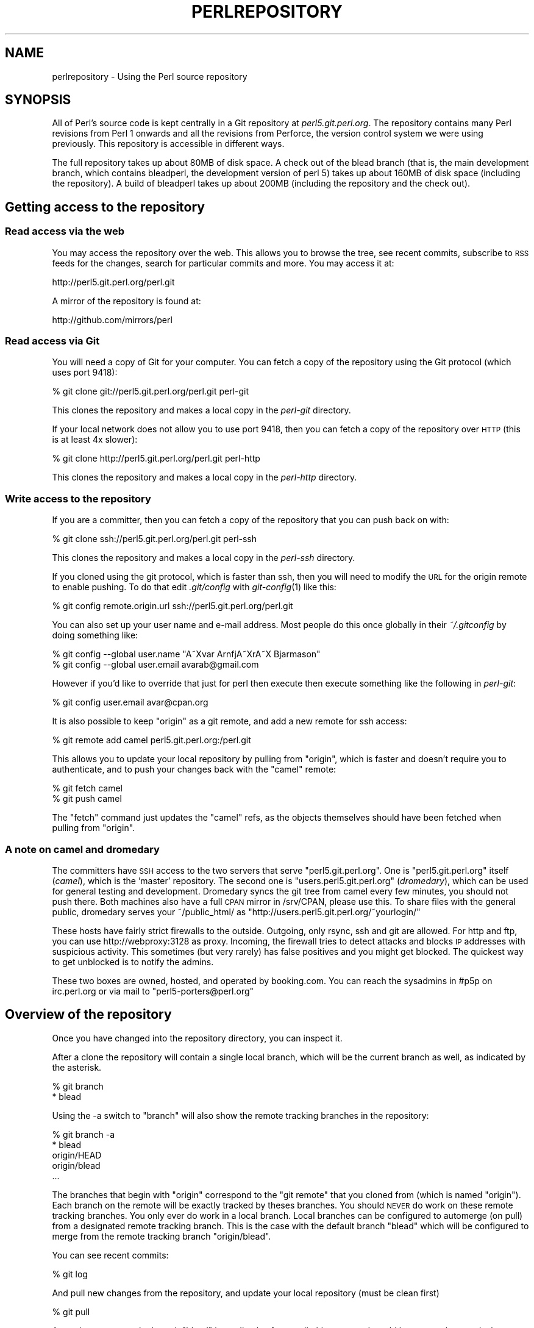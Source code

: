 .\" Automatically generated by Pod::Man 2.23 (Pod::Simple 3.14)
.\"
.\" Standard preamble:
.\" ========================================================================
.de Sp \" Vertical space (when we can't use .PP)
.if t .sp .5v
.if n .sp
..
.de Vb \" Begin verbatim text
.ft CW
.nf
.ne \\$1
..
.de Ve \" End verbatim text
.ft R
.fi
..
.\" Set up some character translations and predefined strings.  \*(-- will
.\" give an unbreakable dash, \*(PI will give pi, \*(L" will give a left
.\" double quote, and \*(R" will give a right double quote.  \*(C+ will
.\" give a nicer C++.  Capital omega is used to do unbreakable dashes and
.\" therefore won't be available.  \*(C` and \*(C' expand to `' in nroff,
.\" nothing in troff, for use with C<>.
.tr \(*W-
.ds C+ C\v'-.1v'\h'-1p'\s-2+\h'-1p'+\s0\v'.1v'\h'-1p'
.ie n \{\
.    ds -- \(*W-
.    ds PI pi
.    if (\n(.H=4u)&(1m=24u) .ds -- \(*W\h'-12u'\(*W\h'-12u'-\" diablo 10 pitch
.    if (\n(.H=4u)&(1m=20u) .ds -- \(*W\h'-12u'\(*W\h'-8u'-\"  diablo 12 pitch
.    ds L" ""
.    ds R" ""
.    ds C` ""
.    ds C' ""
'br\}
.el\{\
.    ds -- \|\(em\|
.    ds PI \(*p
.    ds L" ``
.    ds R" ''
'br\}
.\"
.\" Escape single quotes in literal strings from groff's Unicode transform.
.ie \n(.g .ds Aq \(aq
.el       .ds Aq '
.\"
.\" If the F register is turned on, we'll generate index entries on stderr for
.\" titles (.TH), headers (.SH), subsections (.SS), items (.Ip), and index
.\" entries marked with X<> in POD.  Of course, you'll have to process the
.\" output yourself in some meaningful fashion.
.ie \nF \{\
.    de IX
.    tm Index:\\$1\t\\n%\t"\\$2"
..
.    nr % 0
.    rr F
.\}
.el \{\
.    de IX
..
.\}
.\"
.\" Accent mark definitions (@(#)ms.acc 1.5 88/02/08 SMI; from UCB 4.2).
.\" Fear.  Run.  Save yourself.  No user-serviceable parts.
.    \" fudge factors for nroff and troff
.if n \{\
.    ds #H 0
.    ds #V .8m
.    ds #F .3m
.    ds #[ \f1
.    ds #] \fP
.\}
.if t \{\
.    ds #H ((1u-(\\\\n(.fu%2u))*.13m)
.    ds #V .6m
.    ds #F 0
.    ds #[ \&
.    ds #] \&
.\}
.    \" simple accents for nroff and troff
.if n \{\
.    ds ' \&
.    ds ` \&
.    ds ^ \&
.    ds , \&
.    ds ~ ~
.    ds /
.\}
.if t \{\
.    ds ' \\k:\h'-(\\n(.wu*8/10-\*(#H)'\'\h"|\\n:u"
.    ds ` \\k:\h'-(\\n(.wu*8/10-\*(#H)'\`\h'|\\n:u'
.    ds ^ \\k:\h'-(\\n(.wu*10/11-\*(#H)'^\h'|\\n:u'
.    ds , \\k:\h'-(\\n(.wu*8/10)',\h'|\\n:u'
.    ds ~ \\k:\h'-(\\n(.wu-\*(#H-.1m)'~\h'|\\n:u'
.    ds / \\k:\h'-(\\n(.wu*8/10-\*(#H)'\z\(sl\h'|\\n:u'
.\}
.    \" troff and (daisy-wheel) nroff accents
.ds : \\k:\h'-(\\n(.wu*8/10-\*(#H+.1m+\*(#F)'\v'-\*(#V'\z.\h'.2m+\*(#F'.\h'|\\n:u'\v'\*(#V'
.ds 8 \h'\*(#H'\(*b\h'-\*(#H'
.ds o \\k:\h'-(\\n(.wu+\w'\(de'u-\*(#H)/2u'\v'-.3n'\*(#[\z\(de\v'.3n'\h'|\\n:u'\*(#]
.ds d- \h'\*(#H'\(pd\h'-\w'~'u'\v'-.25m'\f2\(hy\fP\v'.25m'\h'-\*(#H'
.ds D- D\\k:\h'-\w'D'u'\v'-.11m'\z\(hy\v'.11m'\h'|\\n:u'
.ds th \*(#[\v'.3m'\s+1I\s-1\v'-.3m'\h'-(\w'I'u*2/3)'\s-1o\s+1\*(#]
.ds Th \*(#[\s+2I\s-2\h'-\w'I'u*3/5'\v'-.3m'o\v'.3m'\*(#]
.ds ae a\h'-(\w'a'u*4/10)'e
.ds Ae A\h'-(\w'A'u*4/10)'E
.    \" corrections for vroff
.if v .ds ~ \\k:\h'-(\\n(.wu*9/10-\*(#H)'\s-2\u~\d\s+2\h'|\\n:u'
.if v .ds ^ \\k:\h'-(\\n(.wu*10/11-\*(#H)'\v'-.4m'^\v'.4m'\h'|\\n:u'
.    \" for low resolution devices (crt and lpr)
.if \n(.H>23 .if \n(.V>19 \
\{\
.    ds : e
.    ds 8 ss
.    ds o a
.    ds d- d\h'-1'\(ga
.    ds D- D\h'-1'\(hy
.    ds th \o'bp'
.    ds Th \o'LP'
.    ds ae ae
.    ds Ae AE
.\}
.rm #[ #] #H #V #F C
.\" ========================================================================
.\"
.IX Title "PERLREPOSITORY 1"
.TH PERLREPOSITORY 1 "2011-01-09" "perl v5.12.3" "Perl Programmers Reference Guide"
.\" For nroff, turn off justification.  Always turn off hyphenation; it makes
.\" way too many mistakes in technical documents.
.if n .ad l
.nh
.SH "NAME"
perlrepository \- Using the Perl source repository
.SH "SYNOPSIS"
.IX Header "SYNOPSIS"
All of Perl's source code is kept centrally in a Git repository at
\&\fIperl5.git.perl.org\fR. The repository contains many Perl revisions from
Perl 1 onwards and all the revisions from Perforce, the version control
system we were using previously. This repository is accessible in
different ways.
.PP
The full repository takes up about 80MB of disk space. A check out of
the blead branch (that is, the main development branch, which contains
bleadperl, the development version of perl 5) takes up about 160MB of
disk space (including the repository). A build of bleadperl takes up
about 200MB (including the repository and the check out).
.SH "Getting access to the repository"
.IX Header "Getting access to the repository"
.SS "Read access via the web"
.IX Subsection "Read access via the web"
You may access the repository over the web. This allows you to browse
the tree, see recent commits, subscribe to \s-1RSS\s0 feeds for the changes,
search for particular commits and more. You may access it at:
.PP
.Vb 1
\&  http://perl5.git.perl.org/perl.git
.Ve
.PP
A mirror of the repository is found at:
.PP
.Vb 1
\&  http://github.com/mirrors/perl
.Ve
.SS "Read access via Git"
.IX Subsection "Read access via Git"
You will need a copy of Git for your computer. You can fetch a copy of
the repository using the Git protocol (which uses port 9418):
.PP
.Vb 1
\&  % git clone git://perl5.git.perl.org/perl.git perl\-git
.Ve
.PP
This clones the repository and makes a local copy in the \fIperl-git\fR
directory.
.PP
If your local network does not allow you to use port 9418, then you can
fetch a copy of the repository over \s-1HTTP\s0 (this is at least 4x slower):
.PP
.Vb 1
\&  % git clone http://perl5.git.perl.org/perl.git perl\-http
.Ve
.PP
This clones the repository and makes a local copy in the \fIperl-http\fR
directory.
.SS "Write access to the repository"
.IX Subsection "Write access to the repository"
If you are a committer, then you can fetch a copy of the repository
that you can push back on with:
.PP
.Vb 1
\&  % git clone ssh://perl5.git.perl.org/perl.git perl\-ssh
.Ve
.PP
This clones the repository and makes a local copy in the \fIperl-ssh\fR
directory.
.PP
If you cloned using the git protocol, which is faster than ssh, then
you will need to modify the \s-1URL\s0 for the origin remote to enable
pushing. To do that edit \fI.git/config\fR with \fIgit\-config\fR\|(1) like
this:
.PP
.Vb 1
\&  % git config remote.origin.url ssh://perl5.git.perl.org/perl.git
.Ve
.PP
You can also set up your user name and e\-mail address. Most people do
this once globally in their \fI~/.gitconfig\fR by doing something like:
.PP
.Vb 2
\&  % git config \-\-global user.name "A\*~Xvar ArnfjA\*~XrA\*~X Bjarmason"
\&  % git config \-\-global user.email avarab@gmail.com
.Ve
.PP
However if you'd like to override that just for perl then execute then
execute something like the following in \fIperl-git\fR:
.PP
.Vb 1
\&  % git config user.email avar@cpan.org
.Ve
.PP
It is also possible to keep \f(CW\*(C`origin\*(C'\fR as a git remote, and add a new
remote for ssh access:
.PP
.Vb 1
\&  % git remote add camel perl5.git.perl.org:/perl.git
.Ve
.PP
This allows you to update your local repository by pulling from
\&\f(CW\*(C`origin\*(C'\fR, which is faster and doesn't require you to authenticate, and
to push your changes back with the \f(CW\*(C`camel\*(C'\fR remote:
.PP
.Vb 2
\&  % git fetch camel
\&  % git push camel
.Ve
.PP
The \f(CW\*(C`fetch\*(C'\fR command just updates the \f(CW\*(C`camel\*(C'\fR refs, as the objects
themselves should have been fetched when pulling from \f(CW\*(C`origin\*(C'\fR.
.SS "A note on camel and dromedary"
.IX Subsection "A note on camel and dromedary"
The committers have \s-1SSH\s0 access to the two servers that serve
\&\f(CW\*(C`perl5.git.perl.org\*(C'\fR. One is \f(CW\*(C`perl5.git.perl.org\*(C'\fR itself (\fIcamel\fR),
which is the 'master' repository. The second one is
\&\f(CW\*(C`users.perl5.git.perl.org\*(C'\fR (\fIdromedary\fR), which can be used for
general testing and development. Dromedary syncs the git tree from
camel every few minutes, you should not push there. Both machines also
have a full \s-1CPAN\s0 mirror in /srv/CPAN, please use this. To share files
with the general public, dromedary serves your ~/public_html/ as
\&\f(CW\*(C`http://users.perl5.git.perl.org/~yourlogin/\*(C'\fR
.PP
These hosts have fairly strict firewalls to the outside. Outgoing, only
rsync, ssh and git are allowed. For http and ftp, you can use
http://webproxy:3128 as proxy. Incoming, the firewall tries to detect
attacks and blocks \s-1IP\s0 addresses with suspicious activity. This
sometimes (but very rarely) has false positives and you might get
blocked. The quickest way to get unblocked is to notify the admins.
.PP
These two boxes are owned, hosted, and operated by booking.com. You can
reach the sysadmins in #p5p on irc.perl.org or via mail to
\&\f(CW\*(C`perl5\-porters@perl.org\*(C'\fR
.SH "Overview of the repository"
.IX Header "Overview of the repository"
Once you have changed into the repository directory, you can inspect
it.
.PP
After a clone the repository will contain a single local branch, which
will be the current branch as well, as indicated by the asterisk.
.PP
.Vb 2
\&  % git branch
\&  * blead
.Ve
.PP
Using the \-a switch to \f(CW\*(C`branch\*(C'\fR will also show the remote tracking
branches in the repository:
.PP
.Vb 5
\&  % git branch \-a
\&  * blead
\&    origin/HEAD
\&    origin/blead
\&  ...
.Ve
.PP
The branches that begin with \*(L"origin\*(R" correspond to the \*(L"git remote\*(R"
that you cloned from (which is named \*(L"origin\*(R"). Each branch on the
remote will be exactly tracked by theses branches. You should \s-1NEVER\s0 do
work on these remote tracking branches. You only ever do work in a
local branch. Local branches can be configured to automerge (on pull)
from a designated remote tracking branch. This is the case with the
default branch \f(CW\*(C`blead\*(C'\fR which will be configured to merge from the
remote tracking branch \f(CW\*(C`origin/blead\*(C'\fR.
.PP
You can see recent commits:
.PP
.Vb 1
\&  % git log
.Ve
.PP
And pull new changes from the repository, and update your local
repository (must be clean first)
.PP
.Vb 1
\&  % git pull
.Ve
.PP
Assuming we are on the branch \f(CW\*(C`blead\*(C'\fR immediately after a pull, this
command would be more or less equivalent to:
.PP
.Vb 2
\&  % git fetch
\&  % git merge origin/blead
.Ve
.PP
In fact if you want to update your local repository without touching
your working directory you do:
.PP
.Vb 1
\&  % git fetch
.Ve
.PP
And if you want to update your remote-tracking branches for all defined
remotes simultaneously you can do
.PP
.Vb 1
\&  % git remote update
.Ve
.PP
Neither of these last two commands will update your working directory,
however both will update the remote-tracking branches in your
repository.
.PP
To make a local branch of a remote branch:
.PP
.Vb 1
\&  % git checkout \-b maint\-5.10 origin/maint\-5.10
.Ve
.PP
To switch back to blead:
.PP
.Vb 1
\&  % git checkout blead
.Ve
.SS "Finding out your status"
.IX Subsection "Finding out your status"
The most common git command you will use will probably be
.PP
.Vb 1
\&  % git status
.Ve
.PP
This command will produce as output a description of the current state
of the repository, including modified files and unignored untracked
files, and in addition it will show things like what files have been
staged for the next commit, and usually some useful information about
how to change things. For instance the following:
.PP
.Vb 10
\&  $ git status
\&  # On branch blead
\&  # Your branch is ahead of \*(Aqorigin/blead\*(Aq by 1 commit.
\&  #
\&  # Changes to be committed:
\&  #   (use "git reset HEAD <file>..." to unstage)
\&  #
\&  #       modified:   pod/perlrepository.pod
\&  #
\&  # Changed but not updated:
\&  #   (use "git add <file>..." to update what will be committed)
\&  #
\&  #       modified:   pod/perlrepository.pod
\&  #
\&  # Untracked files:
\&  #   (use "git add <file>..." to include in what will be committed)
\&  #
\&  #       deliberate.untracked
.Ve
.PP
This shows that there were changes to this document staged for commit,
and that there were further changes in the working directory not yet
staged. It also shows that there was an untracked file in the working
directory, and as you can see shows how to change all of this. It also
shows that there is one commit on the working branch \f(CW\*(C`blead\*(C'\fR which has
not been pushed to the \f(CW\*(C`origin\*(C'\fR remote yet. \fB\s-1NOTE\s0\fR: that this output
is also what you see as a template if you do not provide a message to
\&\f(CW\*(C`git commit\*(C'\fR.
.PP
Assuming that you'd like to commit all the changes you've just made as a
a single atomic unit, run this command:
.PP
.Vb 1
\&   % git commit \-a
.Ve
.PP
(That \f(CW\*(C`\-a\*(C'\fR tells git to add every file you've changed to this commit.
New files aren't automatically added to your commit when you use \f(CW\*(C`commit
\&\-a\*(C'\fR If you want to add files or to commit some, but not all of your
changes, have a look at the documentation for \f(CW\*(C`git add\*(C'\fR.)
.PP
Git will start up your favorite text editor, so that you can craft a
commit message for your change. See \*(L"Commit message\*(R" below for more
information about what makes a good commit message.
.PP
Once you've finished writing your commit message and exited your editor,
git will write your change to disk and tell you something like this:
.PP
.Vb 2
\&  Created commit daf8e63: explain git status and stuff about remotes
\&   1 files changed, 83 insertions(+), 3 deletions(\-)
.Ve
.PP
If you re-run \f(CW\*(C`git status\*(C'\fR, you should see something like this:
.PP
.Vb 9
\&  % git status
\&  # On branch blead
\&  # Your branch is ahead of \*(Aqorigin/blead\*(Aq by 2 commits.
\&  #
\&  # Untracked files:
\&  #   (use "git add <file>..." to include in what will be committed)
\&  #
\&  #       deliberate.untracked
\&  nothing added to commit but untracked files present (use "git add" to track)
.Ve
.PP
When in doubt, before you do anything else, check your status and read
it carefully, many questions are answered directly by the git status
output.
.SH "Submitting a patch"
.IX Header "Submitting a patch"
If you have a patch in mind for Perl, you should first get a copy of
the repository:
.PP
.Vb 1
\&  % git clone git://perl5.git.perl.org/perl.git perl\-git
.Ve
.PP
Then change into the directory:
.PP
.Vb 1
\&  % cd perl\-git
.Ve
.PP
Alternatively, if you already have a Perl repository, you should ensure
that you're on the \fIblead\fR branch, and your repository is up to date:
.PP
.Vb 2
\&  % git checkout blead
\&  % git pull
.Ve
.PP
It's preferable to patch against the latest blead version, since this
is where new development occurs for all changes other than critical bug
fixes.  Critical bug fix patches should be made against the relevant
maint branches, or should be submitted with a note indicating all the
branches where the fix should be applied.
.PP
Now that we have everything up to date, we need to create a temporary
new branch for these changes and switch into it:
.PP
.Vb 1
\&  % git checkout \-b orange
.Ve
.PP
which is the short form of
.PP
.Vb 2
\&  % git branch orange
\&  % git checkout orange
.Ve
.PP
Creating a topic branch makes it easier for the maintainers to rebase
or merge back into the master blead for a more linear history. If you
don't work on a topic branch the maintainer has to manually cherry
pick your changes onto blead before they can be applied.
.PP
That'll get you scolded on perl5\-porters, so don't do that. Be
Awesome.
.PP
Then make your changes. For example, if Leon Brocard changes his name
to Orange Brocard, we should change his name in the \s-1AUTHORS\s0 file:
.PP
.Vb 1
\&  % perl \-pi \-e \*(Aqs{Leon Brocard}{Orange Brocard}\*(Aq AUTHORS
.Ve
.PP
You can see what files are changed:
.PP
.Vb 7
\&  % git status
\&  # On branch orange
\&  # Changes to be committed:
\&  #   (use "git reset HEAD <file>..." to unstage)
\&  #
\&  #    modified:   AUTHORS
\&  #
.Ve
.PP
And you can see the changes:
.PP
.Vb 10
\&  % git diff
\&  diff \-\-git a/AUTHORS b/AUTHORS
\&  index 293dd70..722c93e 100644
\&  \-\-\- a/AUTHORS
\&  +++ b/AUTHORS
\&  @@ \-541,7 +541,7 @@    Lars Hecking                   <lhecking@nmrc.ucc.ie>
\&   Laszlo Molnar                  <laszlo.molnar@eth.ericsson.se>
\&   Leif Huhn                      <leif@hale.dkstat.com>
\&   Len Johnson                    <lenjay@ibm.net>
\&  \-Leon Brocard                   <acme@astray.com>
\&  +Orange Brocard                 <acme@astray.com>
\&   Les Peters                     <lpeters@aol.net>
\&   Lesley Binks                   <lesley.binks@gmail.com>
\&   Lincoln D. Stein               <lstein@cshl.org>
.Ve
.PP
Now commit your change locally:
.PP
.Vb 3
\&  % git commit \-a \-m \*(AqRename Leon Brocard to Orange Brocard\*(Aq
\&  Created commit 6196c1d: Rename Leon Brocard to Orange Brocard
\&   1 files changed, 1 insertions(+), 1 deletions(\-)
.Ve
.PP
You can examine your last commit with:
.PP
.Vb 1
\&  % git show HEAD
.Ve
.PP
and if you are not happy with either the description or the patch
itself you can fix it up by editing the files once more and then issue:
.PP
.Vb 1
\&  % git commit \-a \-\-amend
.Ve
.PP
Now you should create a patch file for all your local changes:
.PP
.Vb 2
\&  % git format\-patch \-M origin..
\&  0001\-Rename\-Leon\-Brocard\-to\-Orange\-Brocard.patch
.Ve
.PP
You should now send an email to to
perlbug@perl.org <mailto:perlbug@perl.org> with a description of your
changes, and include this patch file as an attachment. In addition to
being tracked by \s-1RT\s0, mail to perlbug will automatically be forwarded
to perl5\-porters. You should only send patches to
perl5\-porters@perl.org <mailto:perl5-porters@perl.org> directly if the
patch is not ready to be applied, but intended for discussion.
.PP
See the next section for how to configure and use git to send these
emails for you.
.PP
If you want to delete your temporary branch, you may do so with:
.PP
.Vb 6
\&  % git checkout blead
\&  % git branch \-d orange
\&  error: The branch \*(Aqorange\*(Aq is not an ancestor of your current HEAD.
\&  If you are sure you want to delete it, run \*(Aqgit branch \-D orange\*(Aq.
\&  % git branch \-D orange
\&  Deleted branch orange.
.Ve
.SS "Using git to send patch emails"
.IX Subsection "Using git to send patch emails"
In your ~/git/perl repository, set the destination email to perl's bug
tracker:
.PP
.Vb 1
\&  $ git config sendemail.to perlbug@perl.org
.Ve
.PP
Or maybe perl5\-porters (discussed above):
.PP
.Vb 1
\&  $ git config sendemail.to perl5\-porters@perl.org
.Ve
.PP
Then you can use git directly to send your patch emails:
.PP
.Vb 1
\&  $ git send\-email 0001\-Rename\-Leon\-Brocard\-to\-Orange\-Brocard.patch
.Ve
.PP
You may need to set some configuration variables for your particular
email service provider. For example, to set your global git config to
send email via a gmail account:
.PP
.Vb 3
\&  $ git config \-\-global sendemail.smtpserver smtp.gmail.com
\&  $ git config \-\-global sendemail.smtpssl 1
\&  $ git config \-\-global sendemail.smtpuser YOURUSERNAME@gmail.com
.Ve
.PP
With this configuration, you will be prompted for your gmail password
when you run 'git send\-email'.  You can also configure
\&\f(CW\*(C`sendemail.smtppass\*(C'\fR with your password if you don't care about having
your password in the .gitconfig file.
.SS "A note on derived files"
.IX Subsection "A note on derived files"
Be aware that many files in the distribution are derivative\*(--avoid
patching them, because git won't see the changes to them, and the build
process will overwrite them. Patch the originals instead.  Most
utilities (like perldoc) are in this category, i.e. patch
\&\fIutils/perldoc.PL\fR rather than \fIutils/perldoc\fR. Similarly, don't create
patches for files under \f(CW$src_root\fR/ext from their copies found in
\&\f(CW$install_root\fR/lib.  If you are unsure about the proper location of a
file that may have gotten copied while building the source
distribution, consult the \f(CW\*(C`MANIFEST\*(C'\fR.
.PP
As a special case, several files are regenerated by 'make regen' if
your patch alters \f(CW\*(C`embed.fnc\*(C'\fR.  These are needed for compilation, but
are included in the distribution so that you can build perl without
needing another perl to generate the files.  You must test with these
regenerated files, but it is preferred that you instead note that
\&'make regen is needed' in both the email and the commit message, and
submit your patch without them.  If you're submitting a series of
patches, it might be best to submit the regenerated changes
immediately after the source-changes that caused them, so as to have
as little effect as possible on the bisectability of your patchset.
.SS "Getting your patch accepted"
.IX Subsection "Getting your patch accepted"
If you are submitting a code patch there are several things that
you need to do.
.IP "Commit message" 4
.IX Item "Commit message"
As you craft each patch you intend to submit to the Perl core, it's
important to write a good commit message.
.Sp
The first line of the commit message should be a short description and
should skip the full stop. It should be no longer than the subject
line of an E\-Mail, 50 characters being a good rule of thumb.
.Sp
A lot of Git tools (Gitweb, GitHub, git log \-\-pretty=oneline, ..) will
only display the first line (cut off at 50 characters) when presenting
commit summaries.
.Sp
The commit message should include description of the problem that the
patch corrects or new functionality that the patch adds.
.Sp
As a general rule of thumb, your commit message should let a programmer
with a reasonable familiarity with the Perl core quickly understand what
you were trying to do, how you were trying to do it and why the change
matters to Perl.
.RS 4
.IP "What" 4
.IX Item "What"
Your commit message should describe what part of the Perl core you're
changing and what you expect your patch to do.
.IP "Why" 4
.IX Item "Why"
Perhaps most importantly, your commit message should describe why the
change you are making is important. When someone looks at your change
in six months or six years, your intent should be clear.  If you're
deprecating a feature with the intent of later simplifying another bit
of code, say so. If you're fixing a performance problem or adding a new
feature to support some other bit of the core, mention that.
.IP "How" 4
.IX Item "How"
While it's not necessary for documentation changes, new tests or
trivial patches, it's often worth explaining how your change works.
Even if it's clear to you today, it may not be clear to a porter next
month or next year.
.RE
.RS 4
.Sp
A commit message isn't intended to take the place of comments in your
code.  Commit messages should describe the change you made, while code
comments should describe the current state of the code.  If you've just
implemented a new feature, complete with doc, tests and well-commented
code, a brief commit message will often suffice.  If, however, you've
just changed a single character deep in the parser or lexer, you might
need to write a small novel to ensure that future readers understand
what you did and why you did it.
.RE
.IP "Comments, Comments, Comments" 4
.IX Item "Comments, Comments, Comments"
Be sure to adequately comment your code.  While commenting every line
is unnecessary, anything that takes advantage of side effects of
operators, that creates changes that will be felt outside of the
function being patched, or that others may find confusing should be
documented.  If you are going to err, it is better to err on the side
of adding too many comments than too few.
.IP "Style" 4
.IX Item "Style"
In general, please follow the particular style of the code you are
patching.
.Sp
In particular, follow these general guidelines for patching Perl
sources:
.Sp
.Vb 10
\&    8\-wide tabs (no exceptions!)
\&    4\-wide indents for code, 2\-wide indents for nested CPP #defines
\&    try hard not to exceed 79\-columns
\&    ANSI C prototypes
\&    uncuddled elses and "K&R" style for indenting control constructs
\&    no C++ style (//) comments
\&    mark places that need to be revisited with XXX (and revisit often!)
\&    opening brace lines up with "if" when conditional spans multiple
\&        lines; should be at end\-of\-line otherwise
\&    in function definitions, name starts in column 0 (return value is on
\&        previous line)
\&    single space after keywords that are followed by parens, no space
\&        between function name and following paren
\&    avoid assignments in conditionals, but if they\*(Aqre unavoidable, use
\&        extra paren, e.g. "if (a && (b = c)) ..."
\&    "return foo;" rather than "return(foo);"
\&    "if (!foo) ..." rather than "if (foo == FALSE) ..." etc.
.Ve
.IP "Testsuite" 4
.IX Item "Testsuite"
If your patch changes code (rather than just changing documentation) you
should also include one or more test cases which illustrate the bug you're
fixing or validate the new functionality you're adding.  In general,
you should update an existing test file rather than create a new one.
.Sp
Your testsuite additions should generally follow these guidelines
(courtesy of Gurusamy Sarathy <gsar@activestate.com>):
.Sp
.Vb 10
\&    Know what you\*(Aqre testing.  Read the docs, and the source.
\&    Tend to fail, not succeed.
\&    Interpret results strictly.
\&    Use unrelated features (this will flush out bizarre interactions).
\&    Use non\-standard idioms (otherwise you are not testing TIMTOWTDI).
\&    Avoid using hardcoded test numbers whenever possible (the
\&      EXPECTED/GOT found in t/op/tie.t is much more maintainable,
\&      and gives better failure reports).
\&    Give meaningful error messages when a test fails.
\&    Avoid using qx// and system() unless you are testing for them.  If you
\&      do use them, make sure that you cover _all_ perl platforms.
\&    Unlink any temporary files you create.
\&    Promote unforeseen warnings to errors with $SIG{_\|_WARN_\|_}.
\&    Be sure to use the libraries and modules shipped with the version
\&      being tested, not those that were already installed.
\&    Add comments to the code explaining what you are testing for.
\&    Make updating the \*(Aq1..42\*(Aq string unnecessary.  Or make sure that
\&      you update it.
\&    Test _all_ behaviors of a given operator, library, or function:
\&      \- All optional arguments
\&      \- Return values in various contexts (boolean, scalar, list, lvalue)
\&      \- Use both global and lexical variables
\&      \- Don\*(Aqt forget the exceptional, pathological cases.
.Ve
.SH "Accepting a patch"
.IX Header "Accepting a patch"
If you have received a patch file generated using the above section,
you should try out the patch.
.PP
First we need to create a temporary new branch for these changes and
switch into it:
.PP
.Vb 1
\&  % git checkout \-b experimental
.Ve
.PP
Patches that were formatted by \f(CW\*(C`git format\-patch\*(C'\fR are applied with
\&\f(CW\*(C`git am\*(C'\fR:
.PP
.Vb 2
\&  % git am 0001\-Rename\-Leon\-Brocard\-to\-Orange\-Brocard.patch
\&  Applying Rename Leon Brocard to Orange Brocard
.Ve
.PP
If just a raw diff is provided, it is also possible use this two-step
process:
.PP
.Vb 2
\&  % git apply bugfix.diff
\&  % git commit \-a \-m "Some fixing" \-\-author="That Guy <that.guy@internets.com>"
.Ve
.PP
Now we can inspect the change:
.PP
.Vb 4
\&  % git show HEAD
\&  commit b1b3dab48344cff6de4087efca3dbd63548ab5e2
\&  Author: Leon Brocard <acme@astray.com>
\&  Date:   Fri Dec 19 17:02:59 2008 +0000
\&
\&    Rename Leon Brocard to Orange Brocard
\&
\&  diff \-\-git a/AUTHORS b/AUTHORS
\&  index 293dd70..722c93e 100644
\&  \-\-\- a/AUTHORS
\&  +++ b/AUTHORS
\&  @@ \-541,7 +541,7 @@ Lars Hecking                        <lhecking@nmrc.ucc.ie>
\&   Laszlo Molnar                  <laszlo.molnar@eth.ericsson.se>
\&   Leif Huhn                      <leif@hale.dkstat.com>
\&   Len Johnson                    <lenjay@ibm.net>
\&  \-Leon Brocard                   <acme@astray.com>
\&  +Orange Brocard                 <acme@astray.com>
\&   Les Peters                     <lpeters@aol.net>
\&   Lesley Binks                   <lesley.binks@gmail.com>
\&   Lincoln D. Stein               <lstein@cshl.org>
.Ve
.PP
If you are a committer to Perl and you think the patch is good, you can
then merge it into blead then push it out to the main repository:
.PP
.Vb 3
\&  % git checkout blead
\&  % git merge experimental
\&  % git push
.Ve
.PP
If you want to delete your temporary branch, you may do so with:
.PP
.Vb 6
\&  % git checkout blead
\&  % git branch \-d experimental
\&  error: The branch \*(Aqexperimental\*(Aq is not an ancestor of your current HEAD.
\&  If you are sure you want to delete it, run \*(Aqgit branch \-D experimental\*(Aq.
\&  % git branch \-D experimental
\&  Deleted branch experimental.
.Ve
.SH "Cleaning a working directory"
.IX Header "Cleaning a working directory"
The command \f(CW\*(C`git clean\*(C'\fR can with varying arguments be used as a
replacement for \f(CW\*(C`make clean\*(C'\fR.
.PP
To reset your working directory to a pristine condition you can do:
.PP
.Vb 1
\&  % git clean \-dxf
.Ve
.PP
However, be aware this will delete \s-1ALL\s0 untracked content. You can use
.PP
.Vb 1
\&  % git clean \-Xf
.Ve
.PP
to remove all ignored untracked files, such as build and test
byproduct, but leave any  manually created files alone.
.PP
If you only want to cancel some uncommitted edits, you can use \f(CW\*(C`git
checkout\*(C'\fR and give it a list of files to be reverted, or \f(CW\*(C`git checkout
\&\-f\*(C'\fR to revert them all.
.PP
If you want to cancel one or several commits, you can use \f(CW\*(C`git reset\*(C'\fR.
.SH "Bisecting"
.IX Header "Bisecting"
\&\f(CW\*(C`git\*(C'\fR provides a built-in way to determine, with a binary search in
the history, which commit should be blamed for introducing a given bug.
.PP
Suppose that we have a script \fI~/testcase.pl\fR that exits with \f(CW0\fR
when some behaviour is correct, and with \f(CW1\fR when it's faulty. You need
an helper script that automates building \f(CW\*(C`perl\*(C'\fR and running the
testcase:
.PP
.Vb 10
\&  % cat ~/run
\&  #!/bin/sh
\&  git clean \-dxf
\&  # If you can use ccache, add \-Dcc=ccache\e gcc \-Dld=gcc to the Configure line
\&  # if Encode is not needed for the test, you can speed up the bisect by
\&  # excluding it from the runs with \-Dnoextensions=Encode
\&  sh Configure \-des \-Dusedevel \-Doptimize="\-g"
\&  test \-f config.sh || exit 125
\&  # Correct makefile for newer GNU gcc
\&  perl \-ni \-we \*(Aqprint unless /<(?:built\-in|command)/\*(Aq makefile x2p/makefile
\&  # if you just need miniperl, replace test_prep with miniperl
\&  make \-j4 test_prep
\&  [ \-x ./perl ] || exit 125
\&  ./perl \-Ilib ~/testcase.pl
\&  ret=$?
\&  [ $ret \-gt 127 ] && ret=127
\&  git clean \-dxf
\&  exit $ret
.Ve
.PP
This script may return \f(CW125\fR to indicate that the corresponding commit
should be skipped. Otherwise, it returns the status of
\&\fI~/testcase.pl\fR.
.PP
You first enter in bisect mode with:
.PP
.Vb 1
\&  % git bisect start
.Ve
.PP
For example, if the bug is present on \f(CW\*(C`HEAD\*(C'\fR but wasn't in 5.10.0,
\&\f(CW\*(C`git\*(C'\fR will learn about this when you enter:
.PP
.Vb 3
\&  % git bisect bad
\&  % git bisect good perl\-5.10.0
\&  Bisecting: 853 revisions left to test after this
.Ve
.PP
This results in checking out the median commit between \f(CW\*(C`HEAD\*(C'\fR and
\&\f(CW\*(C`perl\-5.10.0\*(C'\fR. You can then run the bisecting process with:
.PP
.Vb 1
\&  % git bisect run ~/run
.Ve
.PP
When the first bad commit is isolated, \f(CW\*(C`git bisect\*(C'\fR will tell you so:
.PP
.Vb 4
\&  ca4cfd28534303b82a216cfe83a1c80cbc3b9dc5 is first bad commit
\&  commit ca4cfd28534303b82a216cfe83a1c80cbc3b9dc5
\&  Author: Dave Mitchell <davem@fdisolutions.com>
\&  Date:   Sat Feb 9 14:56:23 2008 +0000
\&
\&      [perl #49472] Attributes + Unknown Error
\&      ...
\&
\&  bisect run success
.Ve
.PP
You can peek into the bisecting process with \f(CW\*(C`git bisect log\*(C'\fR and
\&\f(CW\*(C`git bisect visualize\*(C'\fR. \f(CW\*(C`git bisect reset\*(C'\fR will get you out of bisect
mode.
.PP
Please note that the first \f(CW\*(C`good\*(C'\fR state must be an ancestor of the
first \f(CW\*(C`bad\*(C'\fR state. If you want to search for the commit that \fIsolved\fR
some bug, you have to negate your test case (i.e. exit with \f(CW1\fR if \s-1OK\s0
and \f(CW0\fR if not) and still mark the lower bound as \f(CW\*(C`good\*(C'\fR and the
upper as \f(CW\*(C`bad\*(C'\fR. The \*(L"first bad commit\*(R" has then to be understood as
the \*(L"first commit where the bug is solved\*(R".
.PP
\&\f(CW\*(C`git help bisect\*(C'\fR has much more information on how you can tweak your
binary searches.
.SH "Submitting a patch via GitHub"
.IX Header "Submitting a patch via GitHub"
GitHub is a website that makes it easy to fork and publish projects
with Git. First you should set up a GitHub account and log in.
.PP
Perl's git repository is mirrored on GitHub at this page:
.PP
.Vb 1
\&  http://github.com/mirrors/perl/tree/blead
.Ve
.PP
Visit the page and click the \*(L"fork\*(R" button. This clones the Perl git
repository for you and provides you with \*(L"Your Clone \s-1URL\s0\*(R" from which
you should clone:
.PP
.Vb 1
\&  % git clone git@github.com:USERNAME/perl.git perl\-github
.Ve
.PP
The same patch as above, using github might look like this:
.PP
.Vb 7
\&  % cd perl\-github
\&  % git remote add upstream git://perl5.git.perl.org/perl.git
\&  % git pull upstream blead
\&  % git checkout \-b orange
\&  % perl \-pi \-e \*(Aqs{Leon Brocard}{Orange Brocard}\*(Aq AUTHORS
\&  % git commit \-a \-m \*(AqRename Leon Brocard to Orange Brocard\*(Aq
\&  % git push origin orange
.Ve
.PP
The orange branch has been pushed to GitHub, so you should now send an
email (see \*(L"Submitting a patch\*(R") with a description of your changes
and the following information:
.PP
.Vb 2
\&  http://github.com/USERNAME/perl/tree/orange
\&  git@github.com:USERNAME/perl.git branch orange
.Ve
.SH "Merging from a branch via GitHub"
.IX Header "Merging from a branch via GitHub"
If someone has provided a branch via GitHub and you are a committer,
you should use the following in your perl-ssh directory:
.PP
.Vb 2
\&  % git remote add dandv git://github.com/dandv/perl.git
\&  % git fetch dandv
.Ve
.PP
Now you can see the differences between the branch and blead:
.PP
.Vb 1
\&  % git diff dandv/blead
.Ve
.PP
And you can see the commits:
.PP
.Vb 1
\&  % git log dandv/blead
.Ve
.PP
If you approve of a specific commit, you can cherry pick it:
.PP
.Vb 1
\&  % git cherry\-pick 3adac458cb1c1d41af47fc66e67b49c8dec2323f
.Ve
.PP
Or you could just merge the whole branch if you like it all:
.PP
.Vb 1
\&  % git merge dandv/blead
.Ve
.PP
And then push back to the repository:
.PP
.Vb 1
\&  % git push
.Ve
.SH "Topic branches and rewriting history"
.IX Header "Topic branches and rewriting history"
Individual committers should create topic branches under
\&\fByourname\fR/\fBsome_descriptive_name\fR. Other committers should check
with a topic branch's creator before making any change to it.
.PP
The simplest way to create a remote topic branch that works on all
versions of git is to push the current head as a new branch on the
remote, then check it out locally:
.PP
.Vb 3
\&  $ branch="$yourname/$some_descriptive_name"
\&  $ git push origin HEAD:$branch
\&  $ git checkout \-b $branch origin/$branch
.Ve
.PP
Users of git 1.7 or newer can do it in a more obvious manner:
.PP
.Vb 3
\&  $ branch="$yourname/$some_descriptive_name"
\&  $ git checkout \-b $branch
\&  $ git push origin \-u $branch
.Ve
.PP
If you are not the creator of \fByourname\fR/\fBsome_descriptive_name\fR, you
might sometimes find that the original author has edited the branch's
history. There are lots of good reasons for this. Sometimes, an author
might simply be rebasing the branch onto a newer source point.
Sometimes, an author might have found an error in an early commit which
they wanted to fix before merging the branch to blead.
.PP
Currently the master repository is configured to forbid
non-fast-forward merges.  This means that the branches within can not
be rebased and pushed as a single step.
.PP
The only way you will ever be allowed to rebase or modify the history
of a pushed branch is to delete it and push it as a new branch under
the same name. Please think carefully about doing this. It may be
better to sequentially rename your branches so that it is easier for
others working with you to cherry-pick their local changes onto the new
version. (\s-1XXX:\s0 needs explanation).
.PP
If you want to rebase a personal topic branch, you will have to delete
your existing topic branch and push as a new version of it. You can do
this via the following formula (see the explanation about \f(CW\*(C`refspec\*(C'\fR's
in the git push documentation for details) after you have rebased your
branch:
.PP
.Vb 4
\&   # first rebase
\&   $ git checkout $user/$topic
\&   $ git fetch
\&   $ git rebase origin/blead
\&
\&   # then "delete\-and\-push"
\&   $ git push origin :$user/$topic
\&   $ git push origin $user/$topic
.Ve
.PP
\&\fB\s-1NOTE:\s0\fR it is forbidden at the repository level to delete any of the
\&\*(L"primary\*(R" branches. That is any branch matching
\&\f(CW\*(C`m!^(blead|maint|perl)!\*(C'\fR. Any attempt to do so will result in git
producing an error like this:
.PP
.Vb 7
\&    $ git push origin :blead
\&    *** It is forbidden to delete blead/maint branches in this repository
\&    error: hooks/update exited with error code 1
\&    error: hook declined to update refs/heads/blead
\&    To ssh://perl5.git.perl.org/perl
\&     ! [remote rejected] blead (hook declined)
\&     error: failed to push some refs to \*(Aqssh://perl5.git.perl.org/perl\*(Aq
.Ve
.PP
As a matter of policy we do \fBnot\fR edit the history of the blead and
maint\-* branches. If a typo (or worse) sneaks into a commit to blead or
maint\-*, we'll fix it in another commit. The only types of updates
allowed on these branches are \*(L"fast-forward's\*(R", where all history is
preserved.
.PP
Annotated tags in the canonical perl.git repository will never be
deleted or modified. Think long and hard about whether you want to push
a local tag to perl.git before doing so. (Pushing unannotated tags is
not allowed.)
.SH "Committing to maintenance versions"
.IX Header "Committing to maintenance versions"
Maintenance versions should only be altered to add critical bug
fixes, see perlpolicy.
.PP
To commit to a maintenance version of perl, you need to create a local
tracking branch:
.PP
.Vb 1
\&  % git checkout \-\-track \-b maint\-5.005 origin/maint\-5.005
.Ve
.PP
This creates a local branch named \f(CW\*(C`maint\-5.005\*(C'\fR, which tracks the
remote branch \f(CW\*(C`origin/maint\-5.005\*(C'\fR. Then you can pull, commit, merge
and push as before.
.PP
You can also cherry-pick commits from blead and another branch, by
using the \f(CW\*(C`git cherry\-pick\*(C'\fR command. It is recommended to use the
\&\fB\-x\fR option to \f(CW\*(C`git cherry\-pick\*(C'\fR in order to record the \s-1SHA1\s0 of the
original commit in the new commit message.
.SH "Grafts"
.IX Header "Grafts"
The perl history contains one mistake which was not caught in the
conversion: a merge was recorded in the history between blead and
maint\-5.10 where no merge actually occurred.  Due to the nature of git,
this is now impossible to fix in the public repository.  You can remove
this mis-merge locally by adding the following line to your
\&\f(CW\*(C`.git/info/grafts\*(C'\fR file:
.PP
.Vb 1
\&  296f12bbbbaa06de9be9d09d3dcf8f4528898a49 434946e0cb7a32589ed92d18008aaa1d88515930
.Ve
.PP
It is particularly important to have this graft line if any bisecting
is done in the area of the \*(L"merge\*(R" in question.
.SH "SEE ALSO"
.IX Header "SEE ALSO"
.IP "\(bu" 4
The git documentation, accessible via the \f(CW\*(C`git help\*(C'\fR command
.IP "\(bu" 4
perlpolicy \- Perl core development policy
